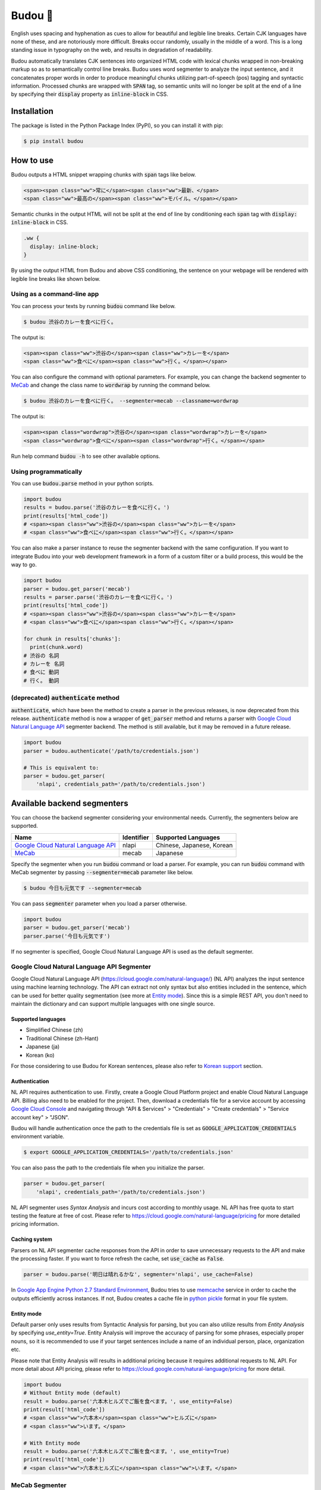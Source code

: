 Budou 🍇
===========

.. image:: https://badge.fury.io/py/budou.svg
   :target: https://badge.fury.io/py/budou

.. image:: https://travis-ci.org/google/budou.svg?branch=master
   :target: https://travis-ci.org/google/budou

English uses spacing and hyphenation as cues to allow for beautiful and legible
line breaks. Certain CJK languages have none of these, and are notoriously more
difficult. Breaks occur randomly, usually in the middle of a word. This is a
long standing issue in typography on the web, and results in degradation of
readability.

Budou automatically translates CJK sentences into organized HTML code with
lexical chunks wrapped in non-breaking markup so as to semantically control line
breaks. Budou uses word segmenter to analyze the input sentence, and it
concatenates proper words in order to produce meaningful chunks utilizing
part-of-speech (pos) tagging and syntactic information. Processed chunks are
wrapped with :code:`SPAN` tag, so semantic units will no longer be split at
the end of a line by specifying their :code:`display` property as
:code:`inline-block` in CSS.


Installation
--------------

The package is listed in the Python Package Index (PyPI), so you can install it
with pip:

.. code-block:: sh

   $ pip install budou


How to use
--------------

Budou outputs a HTML snippet wrapping chunks with :code:`span` tags like below.

.. code-block:: html

   <span><span class="ww">常に</span><span class="ww">最新、</span>
   <span class="ww">最高の</span><span class="ww">モバイル。</span></span>

Semantic chunks in the output HTML will not be split at the end of line by
conditioning each :code:`span` tag with :code:`display: inline-block` in CSS.

.. code-block:: css

   .ww {
     display: inline-block;
   }

By using the output HTML from Budou and above CSS conditioning, the sentence
on your webpage will be rendered with legible line breaks like shown below.

.. image:: https://raw.githubusercontent.com/wiki/google/budou/images/nexus_example.jpeg


Using as a command-line app
~~~~~~~~~~~~~~~~~~~~~~~~~~~~~~~~

You can process your texts by running :code:`budou` command like below.

.. code-block:: sh

   $ budou 渋谷のカレーを食べに行く。

The output is:

.. code-block:: html

   <span><span class="ww">渋谷の</span><span class="ww">カレーを</span>
   <span class="ww">食べに</span><span class="ww">行く。</span></span>

You can also configure the command with optional parameters.
For example, you can change the backend segmenter to `MeCab <#mecab-segmenter>`_ and change the
class name to :code:`wordwrap` by running the command below.

.. code-block:: sh

   $ budou 渋谷のカレーを食べに行く。 --segmenter=mecab --classname=wordwrap

The output is:

.. code-block:: html

   <span><span class="wordwrap">渋谷の</span><span class="wordwrap">カレーを</span>
   <span class="wordwrap">食べに</span><span class="wordwrap">行く。</span></span>

Run help command :code:`budou -h` to see other available options.


Using programmatically
~~~~~~~~~~~~~~~~~~~~~~~~~

You can use :code:`budou.parse` method in your python scripts.

.. code-block:: python

   import budou
   results = budou.parse('渋谷のカレーを食べに行く。')
   print(results['html_code'])
   # <span><span class="ww">渋谷の</span><span class="ww">カレーを</span>
   # <span class="ww">食べに</span><span class="ww">行く。</span></span>


You can also make a parser instance to reuse the segmenter backend with the same
configuration. If you want to integrate Budou into your web development
framework in a form of a custom filter or a build process, this would be the way
to go.

.. code-block:: python

   import budou
   parser = budou.get_parser('mecab')
   results = parser.parse('渋谷のカレーを食べに行く。')
   print(results['html_code'])
   # <span><span class="ww">渋谷の</span><span class="ww">カレーを</span>
   # <span class="ww">食べに</span><span class="ww">行く。</span></span>

   for chunk in results['chunks']:
     print(chunk.word)
   # 渋谷の 名詞
   # カレーを 名詞
   # 食べに 動詞
   # 行く。 動詞


(deprecated) :code:`authenticate` method
~~~~~~~~~~~~~~~~~~~~~~~~~~~~~~~~~~~~~~~~~~~~~~

:code:`authenticate`, which have been the method to create a parser in the
previous releases, is now deprecated from this release.
:code:`authenticate` method is now a wrapper of :code:`get_parser` method and
returns a parser with
`Google Cloud Natural Language API <#google-cloud-natural-language-api-segmenter>`_
segmenter backend.
The method is still available, but it may be removed in a future release.

.. code-block:: python

   import budou
   parser = budou.authenticate('/path/to/credentials.json')

   # This is equivalent to:
   parser = budou.get_parser(
       'nlapi', credentials_path='/path/to/credentials.json')


Available backend segmenters
------------------------------

You can choose the backend segmenter considering your environmental needs.
Currently, the segmenters below are supported.

.. csv-table::
  :header: Name, Identifier, Supported Languages

  `Google Cloud Natural Language API <#google-cloud-natural-language-api-segmenter>`_, nlapi, "Chinese, Japanese, Korean"
  `MeCab <#mecab-segmenter>`_, mecab, "Japanese"


Specify the segmenter when you run :code:`budou` command or load a parser.
For example, you can run :code:`budou` command with MeCab segmenter by passing
:code:`--segmenter=mecab` parameter like below.

.. code-block:: sh

  $ budou 今日も元気です --segmenter=mecab

You can pass :code:`segmenter` parameter when you load a parser otherwise.

.. code-block:: python

  import budou
  parser = budou.get_parser('mecab')
  parser.parse('今日も元気です')

If no segmenter is specified, Google Cloud Natural Language API is used as the
default segmenter.


.. _nlapi-segmenter:

Google Cloud Natural Language API Segmenter
~~~~~~~~~~~~~~~~~~~~~~~~~~~~~~~~~~~~~~~~~~~~~~~

Google Cloud Natural Language API (https://cloud.google.com/natural-language/)
(NL API) analyzes the input sentence using
machine learning technology. The API can extract not only syntax but also
entities included in the sentence, which can be used for better quality
segmentation (see more at `Entity mode <#entity-mode>`_). Since this is a simple
REST API, you don't need to maintain the dictionary and can support multiple
languages with one single source.

Supported languages
++++++++++++++++++++++

- Simplified Chinese (zh)
- Traditional Chinese (zh-Hant)
- Japanese (ja)
- Korean (ko)

For those considering to use Budou for Korean sentences, please also refer to
`Korean support <#korean-support>`_ section.


Authentication
+++++++++++++++

NL API requires authentication to use. Firstly, create a Google Cloud Platform
project and enable Cloud Natural Language API. Billing also need to be enabled
for the project. Then, download a credentials file for a service account by
accessing `Google Cloud Console <https://console.cloud.google.com/>`_
and navigating through "API & Services" > "Credentials" > "Create credentials" >
"Service account key" > "JSON".

Budou will handle authentication once the path to the credentials file is set
as :code:`GOOGLE_APPLICATION_CREDENTIALS` environment variable.

.. code-block:: sh

   $ export GOOGLE_APPLICATION_CREDENTIALS='/path/to/credentials.json'

You can also pass the path to the credentials file when you initialize the
parser.

.. code-block:: python

   parser = budou.get_parser(
       'nlapi', credentials_path='/path/to/credentials.json')

NL API segmenter uses *Syntax Analysis* and incurs cost according to monthly
usage. NL API has free quota to start testing the feature at free of cost.
Please refer to https://cloud.google.com/natural-language/pricing for more
detailed pricing information.

Caching system
++++++++++++++++

Parsers on NL API segmenter cache responses from the API in order to save
unnecessary requests to the API and make the processing faster. If you want to
force refresh the cache, set :code:`use_cache` as :code:`False`.

.. code-block:: python

   parser = budou.parse('明日は晴れるかな', segmenter='nlapi', use_cache=False)

In `Google App Engine Python 2.7 Standard Environment <https://cloud.google.com/appengine/docs/standard/python/>`_,
Budou tries to use
`memcache <https://cloud.google.com/appengine/docs/standard/python/memcache/>`_
service in order to cache the outputs efficiently across instances.
If not, Budou creates a cache file in
`python pickle <https://docs.python.org/3/library/pickle.html>`_ format in
your file system.


.. _entity-mode:

Entity mode
++++++++++++++++++

Default parser only uses results from Syntactic Analysis for parsing, but you
can also utilize results from *Entity Analysis* by specifying `use_entity=True`.
Entity Analysis will improve the accuracy of parsing for some phrases,
especially proper nouns, so it is recommended to use if your target sentences
include a name of an individual person, place, organization etc.

Please note that Entity Analysis will results in additional pricing because it
requires additional requests to NL API. For more detail about API pricing,
please refer to https://cloud.google.com/natural-language/pricing for more
detail.

.. code-block:: python

  import budou
  # Without Entity mode (default)
  result = budou.parse('六本木ヒルズでご飯を食べます。', use_entity=False)
  print(result['html_code'])
  # <span class="ww">六本木</span><span class="ww">ヒルズに</span>
  # <span class="ww">います。</span>

  # With Entity mode
  result = budou.parse('六本木ヒルズでご飯を食べます。', use_entity=True)
  print(result['html_code'])
  # <span class="ww">六本木ヒルズに</span><span class="ww">います。</span>


.. _mecab-segmenter:

MeCab Segmenter
~~~~~~~~~~~~~~~~~~~~~~~

MeCab (https://github.com/taku910/mecab) is an open source text segmentation
library for Japanese language. MeCab Segmenter does not require any billed API
calling unlike Google Cloud Natural Language API Segmenter, so you can process
the sentences without internet connection free. You can also customize the
dictionary by building your own.

Supported languages
++++++++++++++++++++++

- Japanese

Installation
+++++++++++++++++

You need to have MeCab installed to use MeCab segmenter in Budou.
You can install MeCab with IPA dictionary by running

.. code-block:: sh

   $ make install-mecab

in the project's home directory after cloning this repository.


.. _korean:

Korean support
-------------------

Korean has spaces between chunks, so you can organize line breaking simply by
putting `word-break: keep-all` in your CSS. We recommend you to use that
technique instead of using Budou.


Where to use
---------------

Budou is designed to be used mostly in eye-catching sentences such as titles
and headings assuming split chunks would be more stood out negatively in larger
typography.


Accessibility
-------------------

Some screen reader software read wrapped chunks one by one when Budou is
applied, which may degrades user experience for those who need audio support.
You can attach any attribute to the output chunks to enhance accessibility.
For example, you can make screen readers to read undivided sentences by
combining `aria-describedby` and `aria-label` attribute in the output.

.. code-block:: html

  <p id="description" aria-label="やりたいことのそばにいる">
    <span class="ww" aria-describedby="description">やりたい</span>
    <span class="ww" aria-describedby="description">ことの</span>
    <span class="ww" aria-describedby="description">そばに</span>
    <span class="ww" aria-describedby="description">いる</span>
  </p>

**This functionality is currently down** due to html5lib sanitizer's behavior
which strips aria related attributes from the output HTML. The progress on this
issue is tracked at https://github.com/google/budou/issues/74

Author
----------

Shuhei Iitsuka

- Website: https://tushuhei.com
- Twitter: https://twitter.com/tushuhei


Disclaimer
-----------------

This library is authored by a Googler and copyrighted by Google, but is not an
official Google product.


License
-----------

Copyright 2018 Google LLC

Licensed under the Apache License, Version 2.0 (the "License");
you may not use this file except in compliance with the License.
You may obtain a copy of the License at

    http://www.apache.org/licenses/LICENSE-2.0

Unless required by applicable law or agreed to in writing, software
distributed under the License is distributed on an "AS IS" BASIS,
WITHOUT WARRANTIES OR CONDITIONS OF ANY KIND, either express or implied.
See the License for the specific language governing permissions and
limitations under the License.
